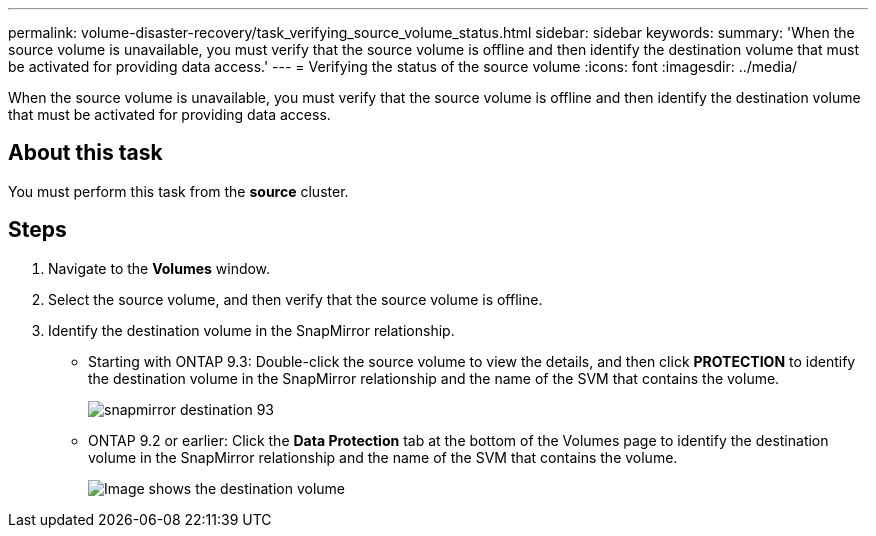 ---
permalink: volume-disaster-recovery/task_verifying_source_volume_status.html
sidebar: sidebar
keywords: 
summary: 'When the source volume is unavailable, you must verify that the source volume is offline and then identify the destination volume that must be activated for providing data access.'
---
= Verifying the status of the source volume
:icons: font
:imagesdir: ../media/

[.lead]
When the source volume is unavailable, you must verify that the source volume is offline and then identify the destination volume that must be activated for providing data access.

== About this task

You must perform this task from the *source* cluster.

== Steps

. Navigate to the *Volumes* window.
. Select the source volume, and then verify that the source volume is offline.
. Identify the destination volume in the SnapMirror relationship.
 ** Starting with ONTAP 9.3: Double-click the source volume to view the details, and then click *PROTECTION* to identify the destination volume in the SnapMirror relationship and the name of the SVM that contains the volume.
+
image::../media/snapmirror_destination_93.gif[]

 ** ONTAP 9.2 or earlier: Click the *Data Protection* tab at the bottom of the Volumes page to identify the destination volume in the SnapMirror relationship and the name of the SVM that contains the volume.
+
image::../media/volume_status_2.gif[Image shows the destination volume]
